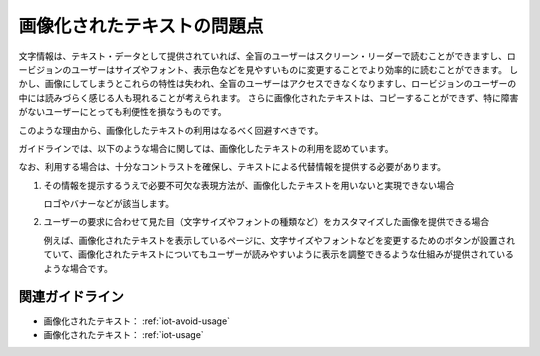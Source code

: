 .. _exp-iot-usage:

画像化されたテキストの問題点
----------------------------

文字情報は、テキスト・データとして提供されていれば、全盲のユーザーはスクリーン・リーダーで読むことができますし、ロービジョンのユーザーはサイズやフォント、表示色などを見やすいものに変更することでより効率的に読むことができます。
しかし、画像にしてしまうとこれらの特性は失われ、全盲のユーザーはアクセスできなくなりますし、ロービジョンのユーザーの中には読みづらく感じる人も現れることが考えられます。
さらに画像化されたテキストは、コピーすることができず、特に障害がないユーザーにとっても利便性を損なうものです。

このような理由から、画像化したテキストの利用はなるべく回避すべきです。

ガイドラインでは、以下のような場合に関しては、画像化したテキストの利用を認めています。

なお、利用する場合は、十分なコントラストを確保し、テキストによる代替情報を提供する必要があります。

1. その情報を提示するうえで必要不可欠な表現方法が、画像化したテキストを用いないと実現できない場合

   ロゴやバナーなどが該当します。

2. ユーザーの要求に合わせて見た目（文字サイズやフォントの種類など）をカスタマイズした画像を提供できる場合

   例えば、画像化されたテキストを表示しているページに、文字サイズやフォントなどを変更するためのボタンが設置されていて、画像化されたテキストについてもユーザーが読みやすいように表示を調整できるような仕組みが提供されているような場合です。


関連ガイドライン
~~~~~~~~~~~~~~~~

*  画像化されたテキスト： :ref:`iot-avoid-usage`
*  画像化されたテキスト： :ref:`iot-usage`
